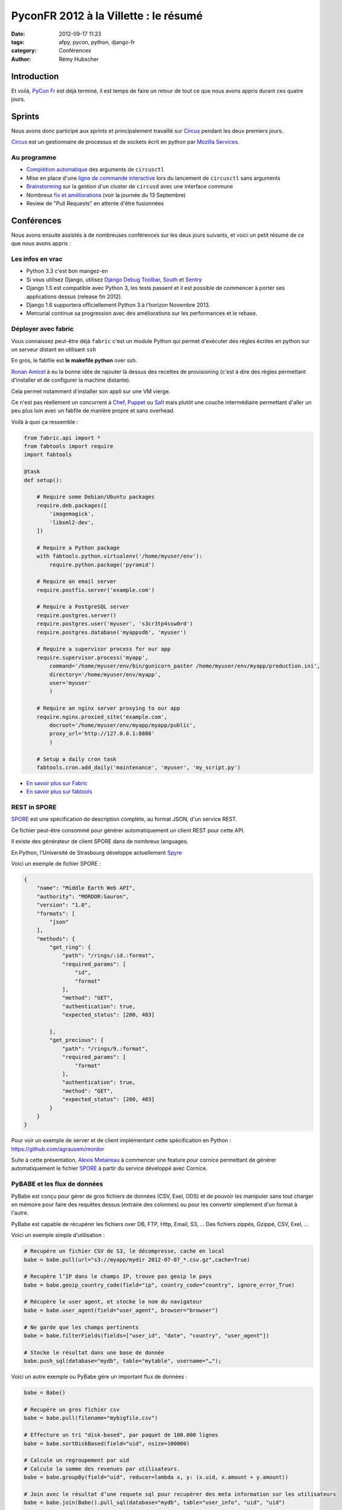 ######################################
PyconFR 2012 à la Villette : le résumé
######################################

:date: 2012-09-17 11:23
:tags: afpy, pycon, python, django-fr
:category: Conférences
:author: Rémy Hubscher

************
Introduction
************

Et voilà, `PyCon Fr`_ est déjà terminé, il est temps de faire un retour de
tout ce que nous avons appris durant ces quatre jours.

.. _`PyCon Fr`: http://pycon.fr

*******
Sprints
*******

Nous avons donc participé aux sprints et principalement travaillé sur Circus_
pendant les deux premiers jours.

Circus_ est un gestionnaire de processus et de sockets écrit en python par
`Mozilla Services`_.

.. _Circus: https://circus.readthedocs.io/en/latest/
.. _`Mozilla Services`: https://github.com/mozilla-services


Au programme
============

* `Complétion automatique`_ des arguments de ``circusctl``
* Mise en place d'une `ligne de commande interactive`_ lors du lancement de
  ``circusctl`` sans arguments
* Brainstorming_ sur la gestion d'un cluster de ``circusd`` avec une interface commune
* Nombreux `fix et améliorations`_ (voir la journée du 13 Septembre)
* Review de "Pull Requests" en attente d'être fusionnées

.. _`Complétion automatique`: ../autocompletion-des-arguments-dans-vos-commandes.html
.. _`ligne de commande interactive`: https://github.com/mozilla-services/circus/pull/268
.. _Brainstorming: ../circus-clustering-management-en.html
.. _`fix et améliorations`: https://github.com/mozilla-services/circus/commits/master


***********
Conférences
***********

Nous avons ensuite assistés à de nombreuses conférences sur les deux jours
suivants, et voici un petit résumé de ce que nous avons appris :


Les infos en vrac
=================

* Python 3.3 c'est bon mangez-en
* Si vous utilisez Django, utilisez `Django Debug Toolbar`_, South_ et Sentry_
* Django 1.5 est compatible avec Python 3, les tests passent et il est possible
  de commencer à porter ses applications dessus (release fin 2012).
* Django 1.6 supportera officiellement Python 3 à l'horizon Novembre 2013.
* Mercurial continue sa progression avec des améliorations sur les
  performances et le rebase.


Déployer avec fabric
====================

Vous connaissez peut-être déjà ``fabric`` c'est un module Python qui
permet d'exécuter des règles écrites en python sur un serveur distant
en utilisant ``ssh``

En gros, le fabfile est **le makefile python** over ssh.

`Ronan Amicel <http://twitter.com/amicel>`_ à eu la bonne idée de
rajouter là dessus des recettes de provisioning (c'est à dire des
règles permettant d'installer et de configurer la machine distante).

Cela permet notamment d'installer son appli sur une VM vierge.

Ce n'est pas réellement un concurrent à Chef_, Puppet_ ou Salt_ mais
plutôt une couche intermédiaire permettant d'aller un peu plus loin
avec un fabfile de manière propre et sans overhead.

Voilà à quoi ça ressemble :

.. code-block:: python

    from fabric.api import *
    from fabtools import require
    import fabtools
    
    @task
    def setup():
    
        # Require some Debian/Ubuntu packages
        require.deb.packages([
            'imagemagick',
            'libxml2-dev',
        ])
    
        # Require a Python package
        with fabtools.python.virtualenv('/home/myuser/env'):
            require.python.package('pyramid')
    
        # Require an email server
        require.postfix.server('example.com')
    
        # Require a PostgreSQL server
        require.postgres.server()
        require.postgres.user('myuser', 's3cr3tp4ssw0rd')
        require.postgres.database('myappsdb', 'myuser')
    
        # Require a supervisor process for our app
        require.supervisor.process('myapp',
            command='/home/myuser/env/bin/gunicorn_paster /home/myuser/env/myapp/production.ini',
            directory='/home/myuser/env/myapp',
            user='myuser'
            )
    
        # Require an nginx server proxying to our app
        require.nginx.proxied_site('example.com',
            docroot='/home/myuser/env/myapp/myapp/public',
            proxy_url='http://127.0.0.1:8888'
            )
    
        # Setup a daily cron task
        fabtools.cron.add_daily('maintenance', 'myuser', 'my_script.py')

* `En savoir plus sur Fabric <http://docs.fabfile.org/en/1.4.3/index.html>`_
* `En savoir plus sur fabtools <https://github.com/ronnix/fabtools>`_

.. _Chef: http://www.opscode.com/chef/
.. _Puppet: http://puppetlabs.com/
.. _Salt: http://docs.saltstack.org/en/latest/ref/modules/index.html

REST in SPORE
=============

SPORE_ est une spécification de description complète, au format JSON,
d'un service REST.

Ce fichier peut-être consommé pour générer automatiquement un client
REST pour cette API. 

Il existe des générateur de client SPORE dans de nombreux languages.

En Python, l'Université de Strasbourg développe actuellement Spyre_

Voici un exemple de fichier SPORE :

.. code-block:: javascript

    {
        "name": "Middle Earth Web API",
        "authority": "MORDOR:Sauron",
        "version": "1.0",
        "formats": [
            "json"
        ],
        "methods": {
            "get_ring": {
                "path": "/rings/:id.:format",
                "required_params": [
                    "id",
                    "format"
                ],
                "method": "GET",
                "authentication": true,
                "expected_status": [200, 403]
    
            },
            "get_precious": {
                "path": "/rings/9.:format",
                "required_params": [
                    "format"
                ],
                "authentication": true,
                "method": "GET",
                "expected_status": [200, 403]
            }
        }
    }

Pour voir un exemple de server et de client implémentant cette
spécification en Python : https://github.com/agrausem/mordor

Suite à cette présentation, `Alexis Metaireau`_ à commencer une feature
pour cornice permettant de générer automatiquement le fichier SPORE_ à
partir du service développé avec Cornice.

.. _`Alexis Metaireau`: http://blog.notmyidea.org/

PyBABE et les flux de données
=============================

PyBabe est conçu pour gérer de gros fichiers de données (CSV, Exel,
ODS) et de pouvoir les manipuler sans tout charger en mémoire pour
faire des requêtes dessus (extraire des colonnes) ou pour les convertir
simplement d'un format à l'autre.

PyBabe est capable de récupérer les fichiers over DB, FTP, Http, Email, S3, ...
Des fichiers zippés, Gzippé, CSV, Exel, ...

Voici un exemple simple d'utilisation :

.. code-block:: python

    # Recupére un fichier CSV de S3, le décompresse, cache en local 
    babe = babe.pull(url="s3://myapp/mydir 2012-07-07_*.csv.gz",cache=True)
    
    # Recupère l’IP dans le champs IP, trouve pas geoip le pays
    babe = babe.geoip_country_code(field="ip", country_code="country", ignore_error_True)
    
    # Récupère le user agent, et stocke le nom du navigateur
    babe = babe.user_agent(field="user_agent", browser="browser")
    
    # Ne garde que les champs pertinents
    babe = babe.filterFields(fields=["user_id", "date", "country", "user_agent"])
    
    # Stocke le résultat dans une base de donnée
    babe.push_sql(database="mydb", table="mytable", username="…");

Voici un autre exemple ou PyBabe gére un important flux de données :

.. code-block:: python

    babe = Babe()
    
    # Recupére un gros fichier csv 
    babe = babe.pull(filename="mybigfile.csv")
    
    # Effecture un tri "disk-based", par paquet de 100.000 lignes
    babe = babe.sortDiskBased(field="uid", nsize=100000)
    
    # Calcule un regroupement par uid 
    # Calcule la somme des revenues par utilisateurs. 
    babe = babe.groupBy(field="uid", reducer=lambda x, y: (x.uid, x.amount + y.amount))
    
    # Join avec le résultat d’une requete sql pour recupérer des meta information sur les utilisateurs
    babe = babe.join(Babe().pull_sql(database="mydb", table="user_info", "uid", "uid")
    
    # Stocke le résultat du rapport dans un fichier Excel !!
    babe.push (filename="reports.xlxs");
    
Le projet a l'air très intéressant, mais en rédigeant cette article,
je n'ai trouvé aucune documentation.

Plus d'informations : https://github.com/fdouetteau/PyBabe


Cornice : Vos webservices simplifiés
====================================

Générez vos API et ayez automatiquement une documentation ainsi que
votre fichier SPORE_. Vous pouvez ensuite brancher votre API sur le
système d'URL de votre choix Werkzeug, Django ou Pyramid.

Pour faire simple ::

    $ pip install cornice
    $ paster create -t cornice project

Ensuite il suffit de modifier le fichier ``views.py`` :

.. code-block:: python

    import json
    from cornice import Service
    
    values = Service(name='foo', path='/values/{value}',
                     description="Cornice Demo")
    
    _VALUES = {}
    
    
    @values.get()
    def get_value(request):
        """Returns the value.
        """
        key = request.matchdict['value']
        return _VALUES.get(key)
    
    
    @values.post()
    def set_value(request):
        """Set the value.
    
        Returns *True* or *False*.
        """
        key = request.matchdict['value']
        try:
            _VALUES.set(key, json.loads(request.body))
        except ValueError:
            return False
        return True

Pour plus d'informations : http://packages.python.org/cornice


Tornado : Et le web asynchrone devient possible
===============================================

Si vous devez faire du long polling ou demander des informations à des
API distances telles que Facebook, Twitter, ... vous devez jeter un
œil à Tornado.

Tornado vous permet de mettre en place vos applis de web asynchrone
sans remplir vos workers WSGI et sans faire exploser votre serveur en
le remplissant de requêtes bloquantes. 

Par contre le mode asynchrone n'est pas compatible avec WSGI.

Voici un exemple de requête asynchrone :

.. code-block:: python

    class MainHandler(tornado.web.RequestHandler):
        @tornado.web.asynchronous
        def get(self):
            http = tornado.httpclient.AsyncHTTPClient()
            http.fetch("http://friendfeed-api.com/v2/feed/bret",
                       callback=self.on_response)
    
        def on_response(self, response):
            if response.error: raise tornado.web.HTTPError(500)
            json = tornado.escape.json_decode(response.body)
            self.write("Fetched " + str(len(json["entries"])) + " entries "
                       "from the FriendFeed API")
            self.finish()

Tant que self.finish() n'est pas appelé la connexion HTTP ne se
termine pas, on peut donc utiliser un système de callback assez
sympathique.

Plus d'informations ici : http://www.tornadoweb.org/documentation/


WeasyPrint ou comment générer des PDF sans souffrir
===================================================

WeasyPrint, une lib à suivre si vous devez générer des PDF en Python

Par exemple :

.. code-block:: python

    import weasyprint
    weasyprint.HTML('http://weasyprint.org/').write_pdf('/tmp/weasyprint-website.pdf')

Plus d'informations ici : http://weasyprint.org/


Architecture CQRS et les performances avec Django
=================================================

CQRS veut dire : Command Query Responsibility Segregation.

C'est une méthodologie de dénormalisation dans le cas ou vous ne
pouvez pas mettre vos requêtes lentes en cache. 

En résumé, utiliser l'ORM pour faire les requêtes d'écritures dans la
base (Commands), et ajouter des signaux pour mettre à jour la
représentation de ces données dans Redis, CouchDB, MongoDB, une vue
postgresql... 

Du côté de vos vues, en lecture (Query), il vous suffira d'afficher la
représentation des données, au lieu de la recalculer à chaque fois à
partir des données brutes. Et lorsqu'une modification est faite, la
représentation est mise à jour avec une tâche celery asynchrone.


Comment porter ses applis sous Python3 avec six
===============================================

Une conférence très intéressante sur comment porter ses applications
vers Python3 en utilisant Six.

Le problème majeur concerne les chaines de caractères.  

Il est recommandé de programmer ses applications pour Python3 et
ensuite d'ajouter un support Python2 avec six.


La gestion des timezones en Python
==================================

La gestion des timezones est quelque chose d'assez compliqué.

Avec Python puisque cette notion évolue, la définition des timezones
est définie dans le package pytz qui est mis à jour à chaque
modification.

Il est conseillé de traiter tous les temps en UTC et de faire la modification lors de l'affichage.

Attention, une date seule ou une heure seule n'a pas de sens dans un environnement timezone aware.


Metrology, mesurez tout, tout le temps
======================================

Metrology, mesurez tout, tout le temps (graphite, statsd, carbon)

Très intéressant, plus d'info : https://github.com/cyberdelia/metrology#metrology


Marteau, faites vos tests de montée en charge et de performances
================================================================

Marteau est une web interface permettant de gérer un pool de serveur
et de lancer des tests de performances funkload.

Plus d'infos et des screeshots ici :
http://ziade.org/2012/08/22/marteau-distributed-load-tests/

.. _`Django Debug Toolbar`: https://github.com/django-debug-toolbar/django-debug-toolbar
.. _South: https://south.readthedocs.io/en/latest/about.html
.. _Sentry: https://sentry.readthedocs.io/en/latest/index.html
.. _SPORE: https://github.com/SPORE/specifications
.. _Spyre: https://spyre.readthedocs.io/en/latest/index.html
.. _PyBABE: https://github.com/fdouetteau/PyBabe
.. _Tornado: http://www.tornadoweb.org/
.. _Cornice: https://cornice.readthedocs.io/en/latest/index.html


**********
Conclusion
**********

Cette conférence fût, comme à son habitude, une excellente opportunité pour en
apprendre davantage sur notre métier, renforcer notre expertise, et surtout,
rencontrer et faire connaissance avec nos pairs !
Pour rappel, à l'exception d'une personne recrutée à la suite d'un stage, la
totalité de l'équipe Django à Novapost se connaissait bien avant de travailler
ensemble.

Tout développeur passionné par son métier devrait participer à ce genre de
rencontres (il y en a aussi de plus `spécifiques à Django`_), afin de parfaire
ses connaissances, découvrir de nouvelles pistes d'amélioration, et se tenir à
jour sur l'état de l'art !

Un énorme merci à toute l'équipe d'organisation, et un grand bravo à Nelle
Varoquaux, la nouvelle présidente de l'association AFPY_ qui chapeaute cette
rencontre depuis maintenant plusieurs années.

Merci enfin à tous les participants que nous avons pu croiser, avec qui nous
avons pu échanger, et qui nous ont parfois donné d'excellentes idées pour
rendre notre produit encore meilleur.

À l'année prochaine !

.. _`spécifiques à Django`: http://rencontres.django-fr.org
.. _AFPY: http://afpy.org
